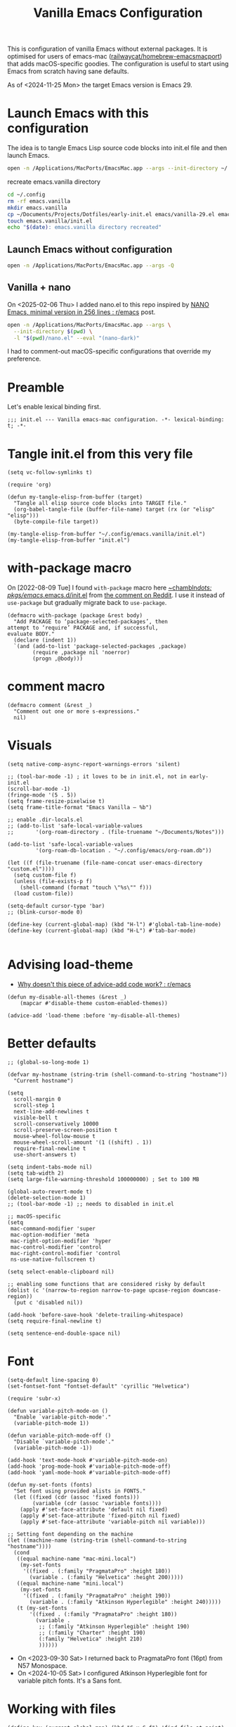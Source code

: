 :PROPERTIES:
:ID:       F9BFCD93-FB1A-4EBD-BC89-7B088358E0D4
:END:
#+title: Vanilla Emacs Configuration
#+startup: overview

This is configuration of vanilla Emacs without external packages.  It
is optimised for users of emacs-mac ([[https://github.com/railwaycat/homebrew-emacsmacport][railwaycat/homebrew-emacsmacport]])
that adds macOS-specific goodies.  The configuration is useful to
start using Emacs from scratch having sane defaults.

As of <2024-11-25 Mon> the target Emacs version is Emacs 29.

* Launch Emacs with this configuration
The idea is to tangle Emacs Lisp source code blocks into init.el file
and then launch Emacs.

#+begin_src sh :results silent
open -n /Applications/MacPorts/EmacsMac.app --args --init-directory ~/.config/emacs.vanilla
#+end_src

#+caption: recreate emacs.vanilla directory
#+begin_src sh
cd ~/.config
rm -rf emacs.vanilla
mkdir emacs.vanilla
cp ~/Documents/Projects/Dotfiles/early-init.el emacs/vanilla-29.el emacs.vanilla
touch emacs.vanilla/init.el
echo "$(date): emacs.vanilla directory recreated"
#+end_src

#+RESULTS:
: Fri Apr 19 09:40:28 CEST 2024: emacs.vanilla directory recreated

** Launch Emacs without configuration
#+begin_src sh :results silent
open -n /Applications/MacPorts/EmacsMac.app --args -Q
#+end_src

** Vanilla + nano
On <2025-02-06 Thu> I added nano.el to this repo inspired by [[https://www.reddit.com/r/emacs/comments/1ihp5sk/nano_emacs_minimal_version_in_256_lines/][NANO
Emacs, minimal version in 256 lines : r/emacs]] post.

#+begin_src sh :results silent
open -n /Applications/MacPorts/EmacsMac.app --args \
  --init-directory $(pwd) \
  -l "$(pwd)/nano.el" --eval "(nano-dark)"
#+end_src

I had to comment-out macOS-specific configurations that override my
preference.

* Preamble
Let's enable lexical binding first.
#+begin_src elisp :results silent
;;; init.el --- Vanilla emacs-mac configuration. -*- lexical-binding: t; -*-
#+end_src
* Tangle init.el from this very file
#+begin_src elisp :results silent
(setq vc-follow-symlinks t)

(require 'org)

(defun my-tangle-elisp-from-buffer (target)
  "Tangle all elisp source code blocks into TARGET file."
  (org-babel-tangle-file (buffer-file-name) target (rx (or "elisp" "elisp")))
  (byte-compile-file target))
#+end_src

#+begin_src elisp :tangle no
(my-tangle-elisp-from-buffer "~/.config/emacs.vanilla/init.el")
(my-tangle-elisp-from-buffer "init.el")
#+end_src

* with-package macro
On [2022-08-09 Tue] I found =with-package= macro here [[https://git.sr.ht/~chambln/dots/tree/master/item/pkgs/emacs/.emacs.d/init.el][~chambln/dots:
pkgs/emacs/.emacs.d/init.el]] from [[https://www.reddit.com/r/emacs/comments/whoyz0/comment/ij7obas/?utm_source=reddit&utm_medium=web2x&context=3][the comment on Reddit]].  I use it
instead of =use-package= but gradually migrate back to =use-package=.

#+begin_src elisp :results silent
(defmacro with-package (package &rest body)
  "Add PACKAGE to ‘package-selected-packages’, then
attempt to ‘require’ PACKAGE and, if successful,
evaluate BODY."
  (declare (indent 1))
  `(and (add-to-list 'package-selected-packages ,package)
        (require ,package nil 'noerror)
        (progn ,@body)))
#+end_src

* comment macro
#+begin_src elisp
(defmacro comment (&rest _)
  "Comment out one or more s-expressions."
  nil)
#+end_src

* Visuals
#+begin_src elisp
(setq native-comp-async-report-warnings-errors 'silent)

;; (tool-bar-mode -1) ; it loves to be in init.el, not in early-init.el
(scroll-bar-mode -1)
(fringe-mode '(5 . 5))
(setq frame-resize-pixelwise t)
(setq frame-title-format "Emacs Vanilla – %b")

;; enable .dir-locals.el
;; (add-to-list 'safe-local-variable-values
;; 	     '(org-roam-directory . (file-truename "~/Documents/Notes")))

(add-to-list 'safe-local-variable-values
	     '(org-roam-db-location . "~/.config/emacs/org-roam.db"))

(let ((f (file-truename (file-name-concat user-emacs-directory "custom.el"))))
  (setq custom-file f)
  (unless (file-exists-p f)
    (shell-command (format "touch \"%s\"" f)))
  (load custom-file))

(setq-default cursor-type 'bar)
;; (blink-cursor-mode 0)

(define-key (current-global-map) (kbd "H-l") #'global-tab-line-mode)
(define-key (current-global-map) (kbd "H-L") #'tab-bar-mode)

#+end_src

* Advising load-theme
- [[https://www.reddit.com/r/emacs/comments/1bt41m1/why_doesnt_this_piece_of_adviceadd_code_work/][Why doesn't this piece of advice-add code work? : r/emacs]]

#+begin_src elisp :results silent
(defun my-disable-all-themes (&rest _)
    (mapcar #'disable-theme custom-enabled-themes))

(advice-add 'load-theme :before 'my-disable-all-themes)
#+end_src

* Better defaults
#+begin_src elisp
;; (global-so-long-mode 1)

(defvar my-hostname (string-trim (shell-command-to-string "hostname"))
  "Current hostname")

(setq
  scroll-margin 0
  scroll-step 1
  next-line-add-newlines t
  visible-bell t
  scroll-conservatively 10000
  scroll-preserve-screen-position t
  mouse-wheel-follow-mouse t
  mouse-wheel-scroll-amount '(1 ((shift) . 1))
  require-final-newline t
  use-short-answers t)

(setq indent-tabs-mode nil)
(setq tab-width 2)
(setq large-file-warning-threshold 100000000) ; Set to 100 MB

(global-auto-revert-mode t)
(delete-selection-mode 1)
;; (tool-bar-mode -1) ;; needs to disabled in init.el

;; macOS-specific
(setq
 mac-command-modifier 'super
 mac-option-modifier 'meta
 mac-right-option-modifier 'hyper
 mac-control-modifier 'control
 mac-right-control-modifier 'control
 ns-use-native-fullscreen t)

(setq select-enable-clipboard nil)

;; enabling some functions that are considered risky by default
(dolist (c '(narrow-to-region narrow-to-page upcase-region downcase-region))
  (put c 'disabled nil))

(add-hook 'before-save-hook 'delete-trailing-whitespace)
(setq require-final-newline t)

(setq sentence-end-double-space nil)
#+end_src

* Font
#+begin_src elisp :results silent
(setq-default line-spacing 0)
(set-fontset-font "fontset-default" 'cyrillic "Helvetica")

(require 'subr-x)

(defun variable-pitch-mode-on ()
  "Enable `variable-pitch-mode'."
  (variable-pitch-mode 1))

(defun variable-pitch-mode-off ()
  "Disable `variable-pitch-mode'."
  (variable-pitch-mode -1))

(add-hook 'text-mode-hook #'variable-pitch-mode-on)
(add-hook 'prog-mode-hook #'variable-pitch-mode-off)
(add-hook 'yaml-mode-hook #'variable-pitch-mode-off)

(defun my-set-fonts (fonts)
  "Set font using provided alists in FONTS."
  (let ((fixed (cdr (assoc 'fixed fonts)))
        (variable (cdr (assoc 'variable fonts))))
    (apply #'set-face-attribute 'default nil fixed)
    (apply #'set-face-attribute 'fixed-pitch nil fixed)
    (apply #'set-face-attribute 'variable-pitch nil variable)))

;; Setting font depending on the machine
(let ((machine-name (string-trim (shell-command-to-string "hostname"))))
  (cond
   ((equal machine-name "mac-mini.local")
    (my-set-fonts
     '((fixed . (:family "PragmataPro" :height 180))
       (variable . (:family "Helvetica" :height 200)))))
   ((equal machine-name "mini.local")
    (my-set-fonts
     '((fixed . (:family "PragmataPro" :height 190))
       (variable . (:family "Atkinson Hyperlegible" :height 240)))))
   (t (my-set-fonts
       '((fixed . (:family "PragmataPro" :height 180))
         (variable .
          ;; (:family "Atkinson Hyperlegible" :height 190)
          ;; (:family "Charter" :height 190)
          (:family "Helvetica" :height 210)
          ))))))
#+end_src

- On <2023-09-30 Sat> I returned back to PragmataPro font (16pt) from
  N57 Monospace.
- On <2024-10-05 Sat> I configured Atkinson Hyperlegible font for
  variable pitch fonts.  It's a Sans font.

* Working with files
#+begin_src elisp
(define-key (current-global-map) (kbd "C-x C-f") 'find-file-at-point)

(use-package recentf
  :config
  (recentf-mode 1)
  (setq
   create-lockfiles nil
   recentf-max-menu-items 20
   recentf-max-saved-items 1000))

(defun my-open-file-in-external-app (file)
  "Opens FILE using `open` shell command."
  (interactive "fFile: ")
  (shell-command (format "open \"%s\"" (file-truename file))))

(defun delete-visited-file (buffer-name)
  "Delete the file visited by the buffer named BUFFER-NAME."
  (interactive "bDelete file visited by buffer ")
  (let* ((buffer (get-buffer buffer-name))
         (filename (buffer-file-name buffer)))
    (when buffer
      (when (and filename
                 (file-exists-p filename))
        (delete-file filename))
      (kill-buffer buffer))))

(defun find-file-as-root ()
  "Like `ido-find-file, but automatically edit the file with
root-privileges (using tramp/sudo), if the file is not writable by
user.
URL: https://emacs-fu.blogspot.com/2013/03/editing-with-root-privileges-once-more.html"
  (interactive)
  (let ((file (ido-read-file-name "Edit as root: ")))
    (unless (file-writable-p file)
      (setq file (concat "/sudo::" file)))
    (find-file file)))
#+end_src

* Working with buffers
I'm using vanilla functionality to deal with buffers, previously I
tried Bufler, [[https://github.com/jrosdahl/iflipb][iflipb.el]] and Frog Jump Buffer packages.

Use {M-x ibuffer RET} ([[https://www.emacswiki.org/emacs/IbufferMode][EmacsWiki: Ibuffer Mode]]) for a better
interface to editing the list of buffers.

Use {M-x follow-mode RET} for two-paged reading of long buffers.
See [[https://9to5answer.com/emacs-multiple-columns-one-buffer][Emacs - Multiple columns one buffer | 9to5Answer]].

#+begin_src elisp :results silent
(defun kill-buffer-dwim ()
  "Kills current buffer without prompt, with C-u it prompts for buffer to kill."
  (interactive)
  (if (equal current-prefix-arg nil)
    (kill-current-buffer)
    (call-interactively 'kill-buffer)))

(keymap-global-set "C-x k" #'kill-buffer-dwim)
(keymap-global-set "C-x C-b" #'ibuffer)
#+end_src

** Line numbers
#+begin_src elisp :results silent
(defun display-line-numbers-toggle ()
  "Toggle displaying line number in the buffer."
  (interactive)
  (if (eq display-line-numbers 'relative)
      (setq display-line-numbers 'absolute)
    (if (eq display-line-numbers 'absolute)
        (setq display-line-numbers nil)
      (setq display-line-numbers 'relative))))

(keymap-global-set "C-c N" #'display-line-numbers-toggle)
#+end_src

* Text
#+begin_src elisp :results silent
(add-hook 'before-save-hook #'delete-trailing-whitespace)
(setq require-final-newline t)
(setq-default indent-tabs-mode nil)
(setq-default js-indent-level 2)
#+end_src

* Project management
#+begin_src elisp
(setq project-vc-extra-root-markers '("go.mod" ".project"))
#+end_src

* Completions
Starting with Emacs 28 <fido-vertical-mode> is available, so it
provides built-in vertical selection mechanism, similar to Vertico.

There's a catch with Dired - to select the current directory, use
{C-d}, or the directory under cursor will be selected.

#+begin_src elisp
(ido-mode -1)
(setq ido-everywhere t
      ido-enable-flex-matching t)

(fido-vertical-mode -1)

(setq completion-auto-help 'visible
      completion-auto-select 'second-tab)

(setq completion-category-overrides
      '((buffer
         (styles initials flex)
         (cycle . 3))
        (default
         (styles basic flex initials)
         (cycle . 5))))

(setq completion-styles
      '(basic substring partial-completion flex)
      ;; '(substring partial-completion flex) ;; it will be configured with orderless
      )

(setq read-file-name-completion-ignore-case t
      read-buffer-completion-ignore-case t
      completion-ignore-case t)


#+end_src

* Org Mode
#+begin_src elisp
(use-package org
  :config
  (require 'org-tempo)
  (setq org-src-preserve-indentation t
        org-edit-src-content-indentation 0))
#+end_src

* Keybindings

#+begin_src elisp :results silent
(mapc (lambda (kv) (keymap-global-set (car kv) (cadr kv)))
      (list
       '("C-x b" ibuffer)
       '("s-1" delete-other-windows)
       '("s-2" split-window-below)
       '("s-3" split-window-right)
       '("s-s" save-buffer)
       '("s-a" mark-whole-buffer)
       '("s-;" comment-line)
       '("s-p" backward-paragraph)
       '("s-n" forward-paragraph)
       '("s-h" (lambda () (interactive) (other-window -1)))
       '("s-j" previous-buffer)
       '("s-k" next-buffer)
       '("s-l" other-window)
       '("s-w" delete-window)
       '("s-o" tab-next)
       '("s-O" tab-previous)
       '("s-b" ido-switch-buffer)
       '("s-r" recentf)
       '("H-l" global-tab-line-mode)
       '("H-L" tab-bar-mode)
       '("M-o" other-window)
       '("<prior>" backward-page)
       '("<next>" forward-page)
       '("s-v" clipboard-yank)
       '("s-x" clipboard-kill-ring)
       '("s-c" clipboard-kill-ring-save)))
#+end_src

* grep
#+begin_src elisp :results silent
(use-package grep :ensure nil
  ;;; :commands (grep-find grep)
  :config
  (grep-apply-setting 'grep-find-command
        '("rg --vimgrep '' $(git rev-parse --show-toplevel || echo .)" . 15))
  (define-key (current-global-map) (kbd "M-s g") #'grep-find)
  (define-key grep-mode-map (kbd "o") #'compile-goto-error))
#+end_src

* Code
** JavaScript
#+begin_src elisp :results silent
(use-package js :ensure nil
  :config
  (setq js-indent-level 2))
#+end_src

* Footer
: Local Variables:
: eval: (add-hook 'after-save-hook (lambda () (my-tangle-elisp-from-buffer "init.el")) nil t)
: End:
